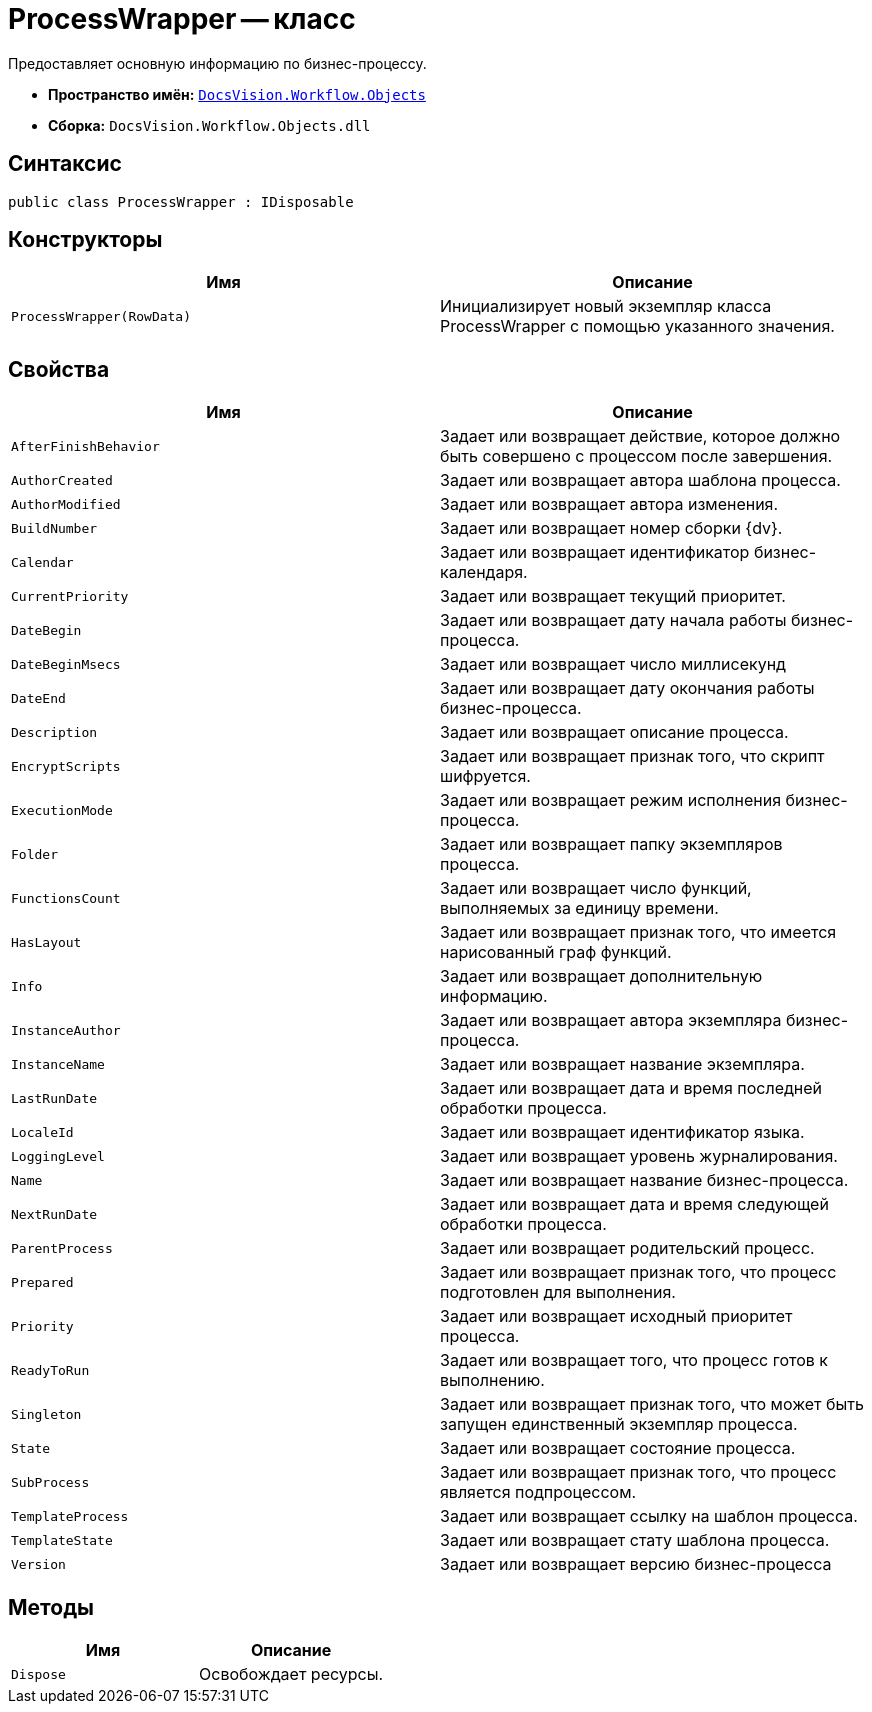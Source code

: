 = ProcessWrapper -- класс

Предоставляет основную информацию по бизнес-процессу.

* *Пространство имён:* `xref:api/DocsVision/Workflow/Objects/Objects_NS.adoc[DocsVision.Workflow.Objects]`
* *Сборка:* `DocsVision.Workflow.Objects.dll`

== Синтаксис

[source,csharp]
----
public class ProcessWrapper : IDisposable
----

== Конструкторы

[cols=",",options="header"]
|===
|Имя |Описание
|`ProcessWrapper(RowData)` |Инициализирует новый экземпляр класса ProcessWrapper с помощью указанного значения.
|===

== Свойства

[cols=",",options="header"]
|===
|Имя |Описание
|`AfterFinishBehavior` |Задает или возвращает действие, которое должно быть совершено с процессом после завершения.
|`AuthorCreated` |Задает или возвращает автора шаблона процесса.
|`AuthorModified` |Задает или возвращает автора изменения.
|`BuildNumber` |Задает или возвращает номер сборки {dv}.
|`Calendar` |Задает или возвращает идентификатор бизнес-календаря.
|`CurrentPriority` |Задает или возвращает текущий приоритет.
|`DateBegin` |Задает или возвращает дату начала работы бизнес-процесса.
|`DateBeginMsecs` |Задает или возвращает число миллисекунд
|`DateEnd` |Задает или возвращает дату окончания работы бизнес-процесса.
|`Description` |Задает или возвращает описание процесса.
|`EncryptScripts` |Задает или возвращает признак того, что скрипт шифруется.
|`ExecutionMode` |Задает или возвращает режим исполнения бизнес-процесса.
|`Folder` |Задает или возвращает папку экземпляров процесса.
|`FunctionsCount` |Задает или возвращает число функций, выполняемых за единицу времени.
|`HasLayout` |Задает или возвращает признак того, что имеется нарисованный граф функций.
|`Info` |Задает или возвращает дополнительную информацию.
|`InstanceAuthor` |Задает или возвращает автора экземпляра бизнес-процесса.
|`InstanceName` |Задает или возвращает название экземпляра.
|`LastRunDate` |Задает или возвращает дата и время последней обработки процесса.
|`LocaleId` |Задает или возвращает идентификатор языка.
|`LoggingLevel` |Задает или возвращает уровень журналирования.
|`Name` |Задает или возвращает название бизнес-процесса.
|`NextRunDate` |Задает или возвращает дата и время следующей обработки процесса.
|`ParentProcess` |Задает или возвращает родительский процесс.
|`Prepared` |Задает или возвращает признак того, что процесс подготовлен для выполнения.
|`Priority` |Задает или возвращает исходный приоритет процесса.
|`ReadyToRun` |Задает или возвращает того, что процесс готов к выполнению.
|`Singleton` |Задает или возвращает признак того, что может быть запущен единственный экземпляр процесса.
|`State` |Задает или возвращает состояние процесса.
|`SubProcess` |Задает или возвращает признак того, что процесс является подпроцессом.
|`TemplateProcess` |Задает или возвращает ссылку на шаблон процесса.
|`TemplateState` |Задает или возвращает стату шаблона процесса.
|`Version` |Задает или возвращает версию бизнес-процесса
|===

== Методы

[cols=",",options="header"]
|===
|Имя |Описание
|`Dispose` |Освобождает ресурсы.
|===
